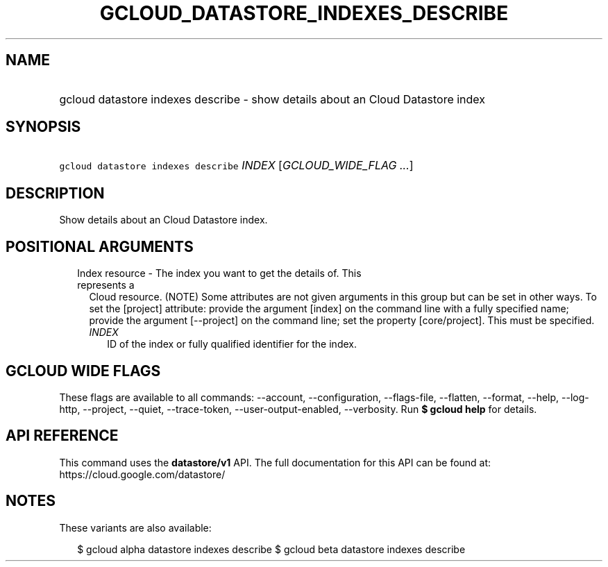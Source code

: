 
.TH "GCLOUD_DATASTORE_INDEXES_DESCRIBE" 1



.SH "NAME"
.HP
gcloud datastore indexes describe \- show details about an Cloud Datastore index



.SH "SYNOPSIS"
.HP
\f5gcloud datastore indexes describe\fR \fIINDEX\fR [\fIGCLOUD_WIDE_FLAG\ ...\fR]



.SH "DESCRIPTION"

Show details about an Cloud Datastore index.



.SH "POSITIONAL ARGUMENTS"

.RS 2m
.TP 2m

Index resource \- The index you want to get the details of. This represents a
Cloud resource. (NOTE) Some attributes are not given arguments in this group but
can be set in other ways. To set the [project] attribute: provide the argument
[index] on the command line with a fully specified name; provide the argument
[\-\-project] on the command line; set the property [core/project]. This must be
specified.

.RS 2m
.TP 2m
\fIINDEX\fR
ID of the index or fully qualified identifier for the index.


.RE
.RE
.sp

.SH "GCLOUD WIDE FLAGS"

These flags are available to all commands: \-\-account, \-\-configuration,
\-\-flags\-file, \-\-flatten, \-\-format, \-\-help, \-\-log\-http, \-\-project,
\-\-quiet, \-\-trace\-token, \-\-user\-output\-enabled, \-\-verbosity. Run \fB$
gcloud help\fR for details.



.SH "API REFERENCE"

This command uses the \fBdatastore/v1\fR API. The full documentation for this
API can be found at: https://cloud.google.com/datastore/



.SH "NOTES"

These variants are also available:

.RS 2m
$ gcloud alpha datastore indexes describe
$ gcloud beta datastore indexes describe
.RE

